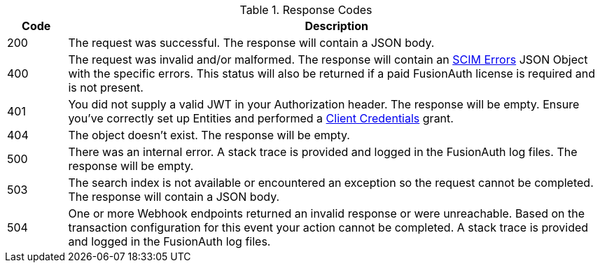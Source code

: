 [cols="1,9"]
.Response Codes
|===
|Code |Description

ifndef::delete[]
|200
|The request was successful. The response will contain a JSON body.
endif::[]

ifdef::delete[]
|204
|The request was successful. The response will be empty.
endif::[]

|400
|The request was invalid and/or malformed. The response will contain an link:/docs/v1/tech/apis/scim[SCIM Errors] JSON Object with the specific errors. This status will also be returned if a paid FusionAuth license is required and is not present.

|401
|You did not supply a valid JWT in your Authorization header. The response will be empty. Ensure you've correctly set up Entities and performed a link:/docs/v1/tech/apis/authentication#client-credentials[Client Credentials] grant.

ifndef::create[]
|404
|The object doesn't exist. The response will be empty.
endif::[]

|500
|There was an internal error. A stack trace is provided and logged in the FusionAuth log files. The response will be empty.

|503
|The search index is not available or encountered an exception so the request cannot be completed. The response will contain a JSON body.

ifndef::no_webhook_event[]
|504
|One or more Webhook endpoints returned an invalid response or were unreachable. Based on the transaction configuration for this event your action cannot be completed. A stack trace is provided and logged in the FusionAuth log files.
endif::[]
|===
